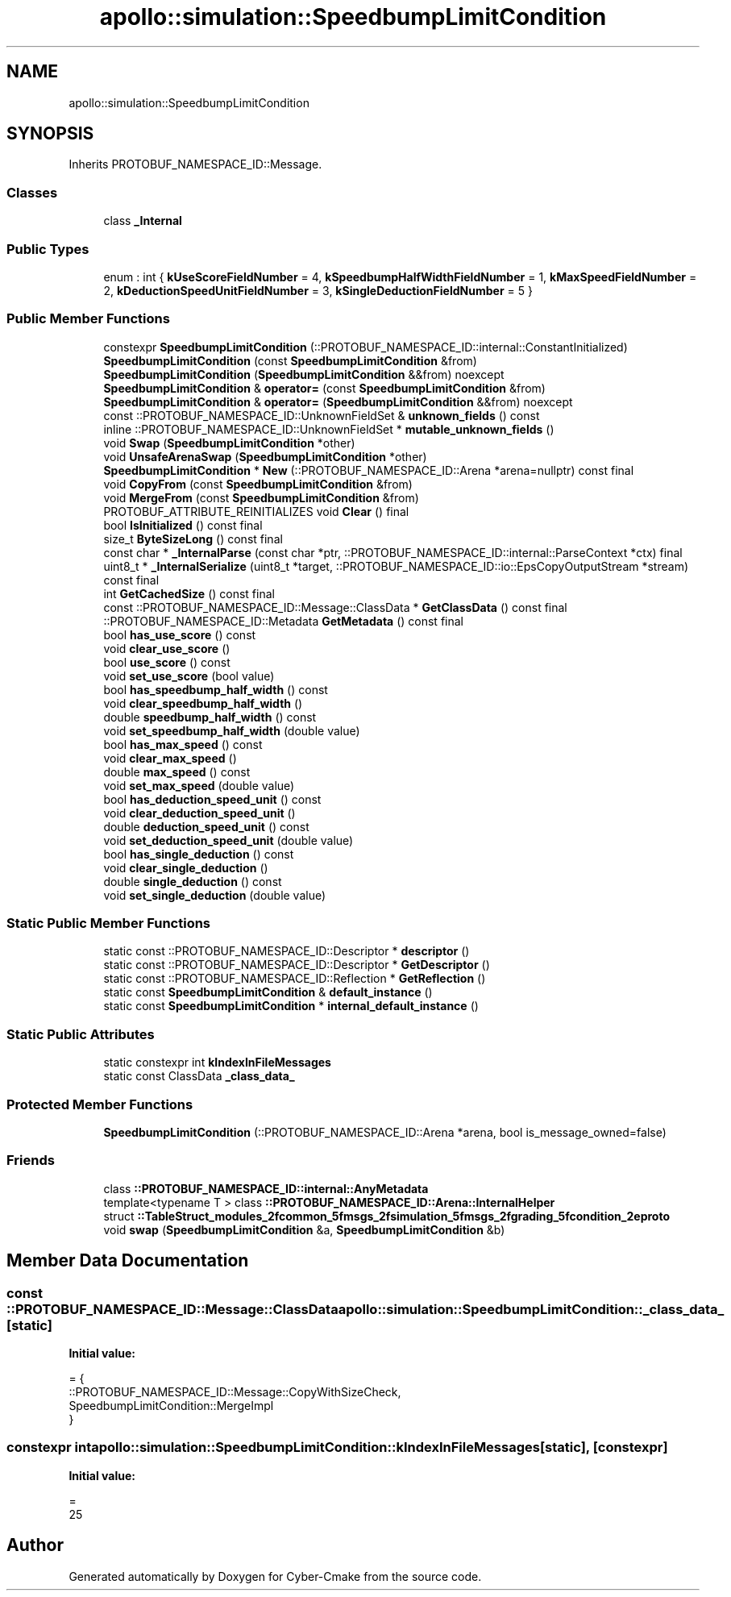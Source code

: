 .TH "apollo::simulation::SpeedbumpLimitCondition" 3 "Sun Sep 3 2023" "Version 8.0" "Cyber-Cmake" \" -*- nroff -*-
.ad l
.nh
.SH NAME
apollo::simulation::SpeedbumpLimitCondition
.SH SYNOPSIS
.br
.PP
.PP
Inherits PROTOBUF_NAMESPACE_ID::Message\&.
.SS "Classes"

.in +1c
.ti -1c
.RI "class \fB_Internal\fP"
.br
.in -1c
.SS "Public Types"

.in +1c
.ti -1c
.RI "enum : int { \fBkUseScoreFieldNumber\fP = 4, \fBkSpeedbumpHalfWidthFieldNumber\fP = 1, \fBkMaxSpeedFieldNumber\fP = 2, \fBkDeductionSpeedUnitFieldNumber\fP = 3, \fBkSingleDeductionFieldNumber\fP = 5 }"
.br
.in -1c
.SS "Public Member Functions"

.in +1c
.ti -1c
.RI "constexpr \fBSpeedbumpLimitCondition\fP (::PROTOBUF_NAMESPACE_ID::internal::ConstantInitialized)"
.br
.ti -1c
.RI "\fBSpeedbumpLimitCondition\fP (const \fBSpeedbumpLimitCondition\fP &from)"
.br
.ti -1c
.RI "\fBSpeedbumpLimitCondition\fP (\fBSpeedbumpLimitCondition\fP &&from) noexcept"
.br
.ti -1c
.RI "\fBSpeedbumpLimitCondition\fP & \fBoperator=\fP (const \fBSpeedbumpLimitCondition\fP &from)"
.br
.ti -1c
.RI "\fBSpeedbumpLimitCondition\fP & \fBoperator=\fP (\fBSpeedbumpLimitCondition\fP &&from) noexcept"
.br
.ti -1c
.RI "const ::PROTOBUF_NAMESPACE_ID::UnknownFieldSet & \fBunknown_fields\fP () const"
.br
.ti -1c
.RI "inline ::PROTOBUF_NAMESPACE_ID::UnknownFieldSet * \fBmutable_unknown_fields\fP ()"
.br
.ti -1c
.RI "void \fBSwap\fP (\fBSpeedbumpLimitCondition\fP *other)"
.br
.ti -1c
.RI "void \fBUnsafeArenaSwap\fP (\fBSpeedbumpLimitCondition\fP *other)"
.br
.ti -1c
.RI "\fBSpeedbumpLimitCondition\fP * \fBNew\fP (::PROTOBUF_NAMESPACE_ID::Arena *arena=nullptr) const final"
.br
.ti -1c
.RI "void \fBCopyFrom\fP (const \fBSpeedbumpLimitCondition\fP &from)"
.br
.ti -1c
.RI "void \fBMergeFrom\fP (const \fBSpeedbumpLimitCondition\fP &from)"
.br
.ti -1c
.RI "PROTOBUF_ATTRIBUTE_REINITIALIZES void \fBClear\fP () final"
.br
.ti -1c
.RI "bool \fBIsInitialized\fP () const final"
.br
.ti -1c
.RI "size_t \fBByteSizeLong\fP () const final"
.br
.ti -1c
.RI "const char * \fB_InternalParse\fP (const char *ptr, ::PROTOBUF_NAMESPACE_ID::internal::ParseContext *ctx) final"
.br
.ti -1c
.RI "uint8_t * \fB_InternalSerialize\fP (uint8_t *target, ::PROTOBUF_NAMESPACE_ID::io::EpsCopyOutputStream *stream) const final"
.br
.ti -1c
.RI "int \fBGetCachedSize\fP () const final"
.br
.ti -1c
.RI "const ::PROTOBUF_NAMESPACE_ID::Message::ClassData * \fBGetClassData\fP () const final"
.br
.ti -1c
.RI "::PROTOBUF_NAMESPACE_ID::Metadata \fBGetMetadata\fP () const final"
.br
.ti -1c
.RI "bool \fBhas_use_score\fP () const"
.br
.ti -1c
.RI "void \fBclear_use_score\fP ()"
.br
.ti -1c
.RI "bool \fBuse_score\fP () const"
.br
.ti -1c
.RI "void \fBset_use_score\fP (bool value)"
.br
.ti -1c
.RI "bool \fBhas_speedbump_half_width\fP () const"
.br
.ti -1c
.RI "void \fBclear_speedbump_half_width\fP ()"
.br
.ti -1c
.RI "double \fBspeedbump_half_width\fP () const"
.br
.ti -1c
.RI "void \fBset_speedbump_half_width\fP (double value)"
.br
.ti -1c
.RI "bool \fBhas_max_speed\fP () const"
.br
.ti -1c
.RI "void \fBclear_max_speed\fP ()"
.br
.ti -1c
.RI "double \fBmax_speed\fP () const"
.br
.ti -1c
.RI "void \fBset_max_speed\fP (double value)"
.br
.ti -1c
.RI "bool \fBhas_deduction_speed_unit\fP () const"
.br
.ti -1c
.RI "void \fBclear_deduction_speed_unit\fP ()"
.br
.ti -1c
.RI "double \fBdeduction_speed_unit\fP () const"
.br
.ti -1c
.RI "void \fBset_deduction_speed_unit\fP (double value)"
.br
.ti -1c
.RI "bool \fBhas_single_deduction\fP () const"
.br
.ti -1c
.RI "void \fBclear_single_deduction\fP ()"
.br
.ti -1c
.RI "double \fBsingle_deduction\fP () const"
.br
.ti -1c
.RI "void \fBset_single_deduction\fP (double value)"
.br
.in -1c
.SS "Static Public Member Functions"

.in +1c
.ti -1c
.RI "static const ::PROTOBUF_NAMESPACE_ID::Descriptor * \fBdescriptor\fP ()"
.br
.ti -1c
.RI "static const ::PROTOBUF_NAMESPACE_ID::Descriptor * \fBGetDescriptor\fP ()"
.br
.ti -1c
.RI "static const ::PROTOBUF_NAMESPACE_ID::Reflection * \fBGetReflection\fP ()"
.br
.ti -1c
.RI "static const \fBSpeedbumpLimitCondition\fP & \fBdefault_instance\fP ()"
.br
.ti -1c
.RI "static const \fBSpeedbumpLimitCondition\fP * \fBinternal_default_instance\fP ()"
.br
.in -1c
.SS "Static Public Attributes"

.in +1c
.ti -1c
.RI "static constexpr int \fBkIndexInFileMessages\fP"
.br
.ti -1c
.RI "static const ClassData \fB_class_data_\fP"
.br
.in -1c
.SS "Protected Member Functions"

.in +1c
.ti -1c
.RI "\fBSpeedbumpLimitCondition\fP (::PROTOBUF_NAMESPACE_ID::Arena *arena, bool is_message_owned=false)"
.br
.in -1c
.SS "Friends"

.in +1c
.ti -1c
.RI "class \fB::PROTOBUF_NAMESPACE_ID::internal::AnyMetadata\fP"
.br
.ti -1c
.RI "template<typename T > class \fB::PROTOBUF_NAMESPACE_ID::Arena::InternalHelper\fP"
.br
.ti -1c
.RI "struct \fB::TableStruct_modules_2fcommon_5fmsgs_2fsimulation_5fmsgs_2fgrading_5fcondition_2eproto\fP"
.br
.ti -1c
.RI "void \fBswap\fP (\fBSpeedbumpLimitCondition\fP &a, \fBSpeedbumpLimitCondition\fP &b)"
.br
.in -1c
.SH "Member Data Documentation"
.PP 
.SS "const ::PROTOBUF_NAMESPACE_ID::Message::ClassData apollo::simulation::SpeedbumpLimitCondition::_class_data_\fC [static]\fP"
\fBInitial value:\fP
.PP
.nf
= {
    ::PROTOBUF_NAMESPACE_ID::Message::CopyWithSizeCheck,
    SpeedbumpLimitCondition::MergeImpl
}
.fi
.SS "constexpr int apollo::simulation::SpeedbumpLimitCondition::kIndexInFileMessages\fC [static]\fP, \fC [constexpr]\fP"
\fBInitial value:\fP
.PP
.nf
=
    25
.fi


.SH "Author"
.PP 
Generated automatically by Doxygen for Cyber-Cmake from the source code\&.
